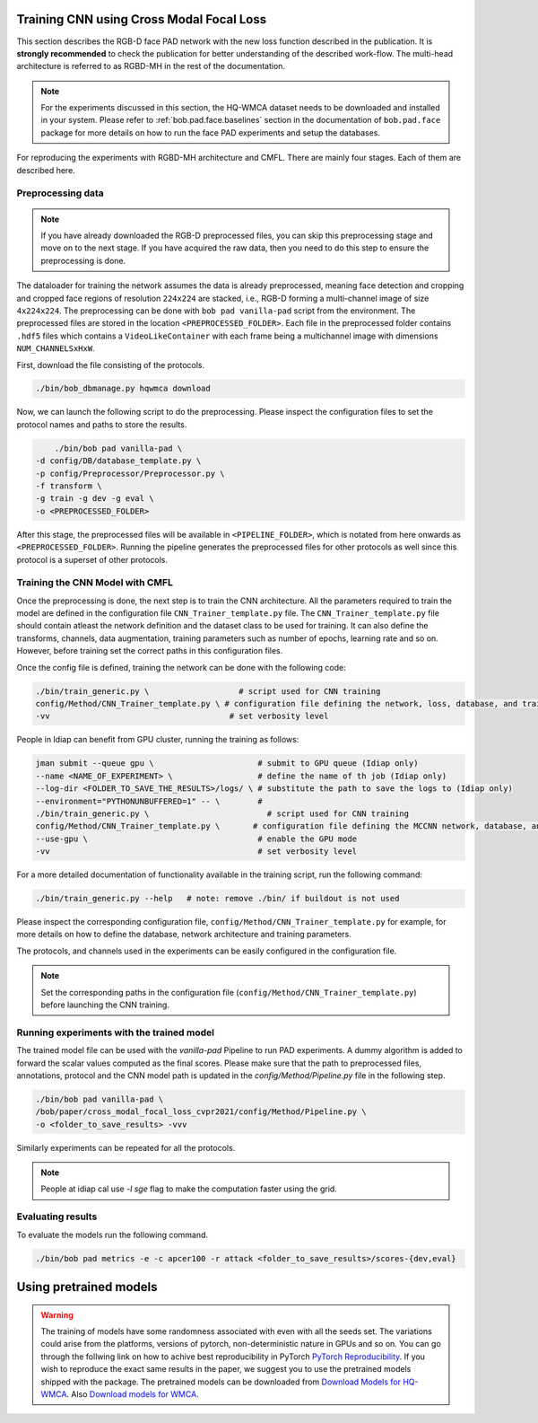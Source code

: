 Training CNN using Cross Modal Focal Loss
=========================================

This section describes the RGB-D face PAD network  with the new loss function described in the publication. It is **strongly recommended** to check the publication for better understanding of the described work-flow. The multi-head architecture is referred to as RGBD-MH in the rest of the documentation.

.. note::
    For the experiments discussed in this section, the HQ-WMCA dataset needs to be downloaded and installed in your system. Please refer to :ref:`bob.pad.face.baselines` section in the documentation of ``bob.pad.face`` package for more details on how to run the face PAD experiments and setup the databases. 

For reproducing the experiments with RGBD-MH architecture and CMFL. There are mainly four stages. Each of them are described here.

Preprocessing data
------------------

.. note::
    If you have already downloaded the RGB-D preprocessed files, you can skip this preprocessing stage and move on to the next stage. If you have acquired the raw data, then you need to do this step to ensure the preprocessing is done.  


The dataloader for training the network assumes the data is already preprocessed, meaning face detection and cropping and cropped face regions of resolution ``224x224`` are stacked, i.e., RGB-D forming a multi-channel image of size ``4x224x224``. The preprocessing can be done with ``bob pad vanilla-pad`` script from the environment. The preprocessed files are stored in the location ``<PREPROCESSED_FOLDER>``.  Each 
file in the preprocessed folder contains ``.hdf5`` files which contains a ``VideoLikeContainer`` with each frame being a multichannel
image with dimensions ``NUM_CHANNELSxHxW``.  

First, download the file consisting of the protocols.

.. code-block:: sh

    ./bin/bob_dbmanage.py hqwmca download

Now, we can launch the following script to do the preprocessing. Please inspect the configuration files to set
the protocol names and paths to store the results.

.. code-block:: sh

	./bin/bob pad vanilla-pad \
    -d config/DB/database_template.py \
    -p config/Preprocessor/Preprocessor.py \
    -f transform \
    -g train -g dev -g eval \
    -o <PREPROCESSED_FOLDER>

After this stage, the preprocessed files will be available in ``<PIPELINE_FOLDER>``, 
which is notated from here onwards as  ``<PREPROCESSED_FOLDER>``. Running the pipeline generates the preprocessed files
for other protocols as well since this protocol is a superset of other protocols.


Training the CNN Model with CMFL
--------------------------------

Once the preprocessing is done, the next step is to train the CNN architecture. All the parameters required to train the model are defined in the configuration file ``CNN_Trainer_template.py`` file. 
The ``CNN_Trainer_template.py`` file should contain atleast the network definition and the dataset class to be used for training. 
It can also define the transforms, channels, data augmentation, training parameters such as number of epochs, learning rate and so on.  
However, before training set the correct paths in this configuration files.

Once the config file is defined, training the network can be done with the following code:

.. code-block:: sh

    ./bin/train_generic.py \                   # script used for CNN training
    config/Method/CNN_Trainer_template.py \ # configuration file defining the network, loss, database, and training parameters
    -vv                                      # set verbosity level

People in Idiap can benefit from GPU cluster, running the training as follows:

.. code-block:: sh

    jman submit --queue gpu \                      # submit to GPU queue (Idiap only)
    --name <NAME_OF_EXPERIMENT> \                  # define the name of th job (Idiap only)
    --log-dir <FOLDER_TO_SAVE_THE_RESULTS>/logs/ \ # substitute the path to save the logs to (Idiap only)
    --environment="PYTHONUNBUFFERED=1" -- \        #
    ./bin/train_generic.py \                         # script used for CNN training
    config/Method/CNN_Trainer_template.py \       # configuration file defining the MCCNN network, database, and training parameters
    --use-gpu \                                    # enable the GPU mode
    -vv                                            # set verbosity level


For a more detailed documentation of functionality available in the training script, run the following command:

.. code-block:: sh

    ./bin/train_generic.py --help   # note: remove ./bin/ if buildout is not used

Please inspect the corresponding configuration file, ``config/Method/CNN_Trainer_template.py`` for example, for more details on how to define the database, network architecture and training parameters.

The protocols, and channels used in the experiments can be easily configured in the configuration file.

.. note::
    Set the corresponding paths in the configuration file (``config/Method/CNN_Trainer_template.py``) before launching the CNN training.


Running experiments with the trained model
------------------------------------------

The trained model file can be used with the `vanilla-pad` Pipeline to run PAD experiments. A dummy algorithm is 
added to forward the scalar values computed as the final scores. Please make sure that the path to preprocessed files, annotations, protocol and the 
CNN model path is updated in the `config/Method/Pipeline.py` file in the following step.

.. code-block:: sh

	./bin/bob pad vanilla-pad \
	/bob/paper/cross_modal_focal_loss_cvpr2021/config/Method/Pipeline.py \
	-o <folder_to_save_results> -vvv 

Similarly experiments can be repeated for all the protocols.

.. note::
    People at idiap cal use `-l sge` flag to make the computation faster using the grid.

Evaluating results
------------------

To evaluate the models run the following command.

.. code-block:: python

	./bin/bob pad metrics -e -c apcer100 -r attack <folder_to_save_results>/scores-{dev,eval}

Using pretrained models
=======================

.. warning::

    The training of models have some randomness associated with even with all the seeds set. The variations could arise from the
    platforms, versions of pytorch, non-deterministic nature in GPUs and so on. You can go through the follwing link on how to achive best reproducibility
    in PyTorch `PyTorch Reproducibility <https://pytorch.org/docs/stable/notes/randomness.html>`_. If you wish to reproduce the exact same results in the paper, we suggest 
    you to use the pretrained models shipped with the package. The pretrained models can be downloaded from `Download Models for HQ-WMCA <https://www.idiap.ch/software/bob/data/bob/bob.paper.cross_modal_focal_loss_cvpr2021/HQ-WMCA_CMFL-f5223d9f.tar.gz>`_. Also `Download models for WMCA <https://www.idiap.ch/software/bob/data/bob/bob.paper.cross_modal_focal_loss_cvpr2021/WMCA_CMFL-068ddd9b.tar.gz>`_.

